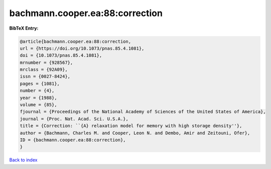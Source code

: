 bachmann.cooper.ea:88:correction
================================

.. :cite:t:`bachmann.cooper.ea:88:correction`

.. bibliography:: ../../All.bib

**BibTeX Entry:**

.. code-block:: bibtex

   @article{bachmann.cooper.ea:88:correction,
   url = {https://doi.org/10.1073/pnas.85.4.1081},
   doi = {10.1073/pnas.85.4.1081},
   mrnumber = {928567},
   mrclass = {92A09},
   issn = {0027-8424},
   pages = {1081},
   number = {4},
   year = {1988},
   volume = {85},
   fjournal = {Proceedings of the National Academy of Sciences of the United States of America},
   journal = {Proc. Nat. Acad. Sci. U.S.A.},
   title = {Correction: ``{A} relaxation model for memory with high storage density''},
   author = {Bachmann, Charles M. and Cooper, Leon N. and Dembo, Amir and Zeitouni, Ofer},
   ID = {bachmann.cooper.ea:88:correction},
   }

`Back to index <../index>`_
